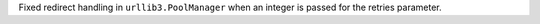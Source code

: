Fixed redirect handling in ``urllib3.PoolManager`` when an integer is passed
for the retries parameter.